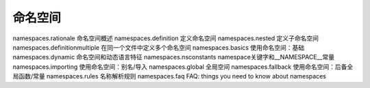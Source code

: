 命名空间
=================================

namespaces.rationale 命名空间概述
namespaces.definition 定义命名空间
namespaces.nested 定义子命名空间
namespaces.definitionmultiple 在同一个文件中定义多个命名空间
namespaces.basics 使用命名空间：基础
namespaces.dynamic 命名空间和动态语言特征
namespaces.nsconstants namespace关键字和__NAMESPACE__常量
namespaces.importing 使用命名空间：别名/导入
namespaces.global 全局空间
namespaces.fallback 使用命名空间：后备全局函数/常量
namespaces.rules 名称解析规则
namespaces.faq FAQ: things you need to know about namespaces
